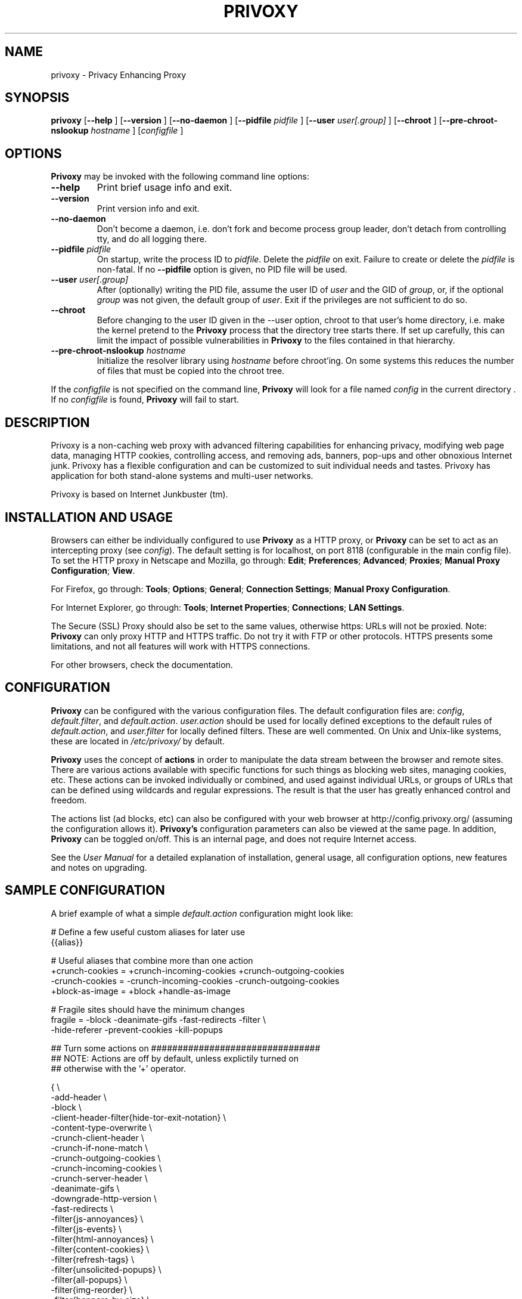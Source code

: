 .\" This manpage has been automatically generated by docbook2man 
.\" from a DocBook document.  This tool can be found at:
.\" <http://shell.ipoline.com/~elmert/comp/docbook2X/> 
.\" Please send any bug reports, improvements, comments, patches, 
.\" etc. to Steve Cheng <steve@ggi-project.org>.
.TH "PRIVOXY" "1" "12 November 2007" "Privoxy 3.0.7 UNRELEASED" ""
.SH NAME
privoxy \- Privacy Enhancing Proxy
.SH SYNOPSIS

\fBprivoxy\fR [\fB--help\fR ] [\fB--version\fR ] [\fB--no-daemon\fR ] [\fB--pidfile \fIpidfile\fB\fR ] [\fB--user \fIuser[.group]\fB\fR ] [\fB--chroot\fR ] [\fB--pre-chroot-nslookup \fIhostname\fB\fR ] [\fB\fIconfigfile\fB\fR ]

.SH "OPTIONS"
.PP
\fBPrivoxy\fR may be invoked with the following command line
options:
.TP
\fB--help\fR
Print brief usage info and exit.
.TP
\fB--version\fR
Print version info and exit.
.TP
\fB--no-daemon\fR
Don't  become  a daemon, i.e. don't fork and become process group
leader, don't detach from controlling tty, and do all logging there.
.TP
\fB--pidfile \fIpidfile\fB\fR
On startup, write the process ID to \fIpidfile\fR.
Delete the \fIpidfile\fR on exit.
Failure to create or delete the \fIpidfile\fR
is non-fatal. If no \fB--pidfile\fR option is given, no PID file will be used.
.TP
\fB--user \fIuser[.group]\fB\fR
After (optionally) writing the PID file, assume the user ID of
\fIuser\fR and the GID of
\fIgroup\fR, or, if the optional
\fIgroup\fR was not given, the default group of
\fIuser\fR. Exit if the privileges are not
sufficient to do so.
.TP
\fB--chroot\fR
Before changing to the user ID given in the --user option, chroot to
that user's home directory, i.e. make the kernel pretend to the
\fBPrivoxy\fR process that the directory tree starts
there. If set up carefully, this can limit the impact of possible
vulnerabilities in \fBPrivoxy\fR to the files contained in
that hierarchy. 
.TP
\fB--pre-chroot-nslookup \fIhostname\fB\fR
Initialize the resolver library using \fIhostname\fR
before chroot'ing. On some systems this reduces the number of files
that must be copied into the chroot tree.
.PP
If the \fIconfigfile\fR is not specified on  the  command  line,
\fBPrivoxy\fR  will  look for a file named
\fIconfig\fR in the current directory . If no
\fIconfigfile\fR is found, \fBPrivoxy\fR will 
fail to start.
.SH "DESCRIPTION"
.PP
Privoxy is a non-caching
web proxy
with advanced filtering capabilities for enhancing privacy,
modifying web page data, managing HTTP
cookies, 
controlling access, and removing ads, banners, pop-ups and other obnoxious
Internet junk. Privoxy has a flexible configuration and can be
customized to suit individual needs and tastes. Privoxy has application for
both stand-alone systems and multi-user networks.
.PP
Privoxy is based on Internet Junkbuster (tm).
.SH "INSTALLATION AND USAGE"
.PP
Browsers can either be individually configured to use
\fBPrivoxy\fR as a HTTP proxy, or \fBPrivoxy\fR can
be set to act as an intercepting proxy (see \fIconfig\fR).  The default setting is  for
localhost,  on port  8118 (configurable in the main config file).  To set the
HTTP proxy in Netscape and Mozilla, go through:  \fBEdit\fR;
\fBPreferences\fR;  \fBAdvanced\fR;
\fBProxies\fR;  \fBManual Proxy Configuration\fR;
\fBView\fR. 
.PP
For Firefox, go through: \fBTools\fR; 
\fBOptions\fR; \fBGeneral\fR;
\fBConnection Settings\fR;
\fBManual Proxy Configuration\fR. 
.PP
For Internet Explorer, go through: \fBTools\fR; 
\fBInternet Properties\fR; \fBConnections\fR;
\fBLAN Settings\fR. 
.PP
The Secure (SSL) Proxy should also be set to the same values, otherwise
https: URLs will not be proxied. Note: \fBPrivoxy\fR can only
proxy HTTP and HTTPS traffic. Do not try it with FTP or other protocols.
HTTPS presents some limitations, and not all features will work with HTTPS 
connections.
.PP
For other browsers, check the documentation.
.SH "CONFIGURATION"
.PP
\fBPrivoxy\fR can be configured with the various configuration
files. The default configuration files are: \fIconfig\fR,
\fIdefault.filter\fR, and
\fIdefault.action\fR. \fIuser.action\fR should 
be used for locally defined exceptions to the default rules of
\fIdefault.action\fR, and \fIuser.filter\fR for 
locally defined filters. These are well commented.  On Unix
and Unix-like systems, these are located in
\fI/etc/privoxy/\fR by default. 
.PP
\fBPrivoxy\fR uses the concept of \fBactions\fR 
in order to manipulate the data stream between the browser and remote sites.
There are various actions available with specific functions for such things 
as blocking web sites, managing cookies, etc. These actions can be invoked
individually or combined, and used against individual URLs, or groups of URLs 
that can be defined using wildcards and regular expressions. The result is
that the user has greatly enhanced control and freedom.
.PP
The actions list (ad blocks, etc) can also be configured with your
web browser at http://config.privoxy.org/ 
(assuming the configuration allows it).
\fBPrivoxy's\fR configuration parameters  can also  be viewed at
the same page. In addition, \fBPrivoxy\fR can be toggled on/off.
This is an internal page, and does not require Internet access.
.PP
See the \fIUser Manual\fR for a detailed
explanation of installation, general usage, all configuration options, new
features and notes on upgrading.
.SH "SAMPLE CONFIGURATION"
.PP
A brief example of what a simple \fIdefault.action\fR
configuration might look like:

.nf
 # Define a few useful custom aliases for later use
 {{alias}}

 # Useful aliases that combine more than one action
 +crunch-cookies = +crunch-incoming-cookies +crunch-outgoing-cookies
 -crunch-cookies = -crunch-incoming-cookies -crunch-outgoing-cookies
 +block-as-image = +block +handle-as-image

 # Fragile sites should have the minimum changes
 fragile     = -block -deanimate-gifs -fast-redirects -filter \\
               -hide-referer -prevent-cookies -kill-popups

 ## Turn some actions on ################################
 ## NOTE: Actions are off by default, unless explictily turned on 
 ## otherwise with the '+' operator.

{ \\
-add-header \\
-block \\
-client-header-filter{hide-tor-exit-notation} \\
-content-type-overwrite \\
-crunch-client-header \\
-crunch-if-none-match \\
-crunch-outgoing-cookies \\
-crunch-incoming-cookies \\
-crunch-server-header \\
-deanimate-gifs \\
-downgrade-http-version \\
-fast-redirects \\
-filter{js-annoyances} \\
-filter{js-events} \\
-filter{html-annoyances} \\
-filter{content-cookies} \\
-filter{refresh-tags} \\
-filter{unsolicited-popups} \\
-filter{all-popups} \\
-filter{img-reorder} \\
-filter{banners-by-size} \\
-filter{banners-by-link} \\
-filter{webbugs} \\
-filter{tiny-textforms} \\
-filter{jumping-windows} \\
-filter{frameset-borders} \\
-filter{demoronizer} \\
-filter{shockwave-flash} \\
-filter{quicktime-kioskmode} \\
-filter{fun} \\
-filter{crude-parental} \\
-filter{ie-exploits} \\
-filter{site-specifics} \\
-filter{google} \\
-filter{yahoo} \\
-filter{msn} \\
-filter{blogspot} \\
-filter{no-ping} \\
-force-text-mode \\
-handle-as-empty-document \\
-handle-as-image \\
-hide-accept-language \\
-hide-content-disposition \\
-hide-if-modified-since \\
+hide-forwarded-for-headers \\
+hide-from-header{block} \\
-hide-referrer \\
-hide-user-agent \\
-inspect-jpegs \\
-kill-popups \\
-limit-connect \\
-overwrite-last-modified \\
-prevent-compression \\
-redirect \\
-send-vanilla-wafer \\
-send-wafer \\
-server-header-filter{xml-to-html} \\
-server-header-filter{html-to-xml} \\
-session-cookies-only \\
+set-image-blocker{pattern} \\
-treat-forbidden-connects-like-blocks \\
}
/ # '/' Match *all* URL patterns

 
 # Block all URLs that match these patterns
 { +block }
  ad.
  ad[sv].
  .*ads.
  banner?.
  /.*count(er)?\\.(pl|cgi|exe|dll|asp|php[34]?)
  .hitbox.com 
  media./.*(ads|banner)

 # Block, and treat these URL patterns as if they were 'images'.
 # We would expect these to be ads.
 { +block-as-image }
  .ad.doubleclick.net
  .a[0-9].yimg.com/(?:(?!/i/).)*$
  ad.*.doubleclick.net

 # Make exceptions for these harmless ones that would be 
 # caught by our +block patterns just above.
 { -block }
  adsl.
  adobe.
  advice.
  .*downloads.
  # uploads or downloads
  /.*loads
.fi
.PP
Then for a \fIuser.action\fR, we would put local,
narrowly defined exceptions:

.nf
 # Re-define aliases as needed here
 {{alias}}

 # Useful aliases
 -crunch-cookies = -crunch-incoming-cookies -crunch-outgoing-cookies
 
 # Set personal exceptions to the policies in default.action #######

 # Sites where we want persistent cookies, so allow *all* cookies
 { -crunch-cookies -session-cookies-only }
  .redhat.com
  .sun.com
  .msdn.microsoft.com
 
 # These sites break easily. Use our "fragile" alias here.
 { fragile }
  .forbes.com
  mybank.example.com

 # Replace example.com's style sheet with one of my choosing
 { +redirect{http://localhost/css-replacements/example.com.css} }
  example.com/stylesheet.css
.fi
.PP
See the comments in the configuration files themselves, or the 
\fIUser Manual\fR
for full explanations of the above syntax, and other \fBPrivoxy\fR
configuration options.
.SH "FILES"

.nf
 
 \fI/usr/sbin/privoxy\fR
 \fI/etc/privoxy/config\fR
 \fI/etc/privoxy/default.action\fR
 \fI/etc/privoxy/standard.action\fR
 \fI/etc/privoxy/user.action\fR
 \fI/etc/privoxy/default.filter\fR
 \fI/etc/privoxy/user.filter\fR
 \fI/etc/privoxy/trust\fR
 \fI/etc/privoxy/templates/*\fR
 \fI/var/log/privoxy/logfile\fR
.fi
.PP
Various other files should be included, but may vary depending on platform
and build configuration. Additional documentation should be included in the local
documentation directory.
.SH "SIGNALS"
.PP
\fBPrivoxy\fR terminates on the \fBSIGINT\fR,
\fBSIGTERM\fR and \fBSIGABRT\fR signals. Log
rotation scripts may cause a re-opening of the logfile by sending a 
\fBSIGHUP\fR to \fBPrivoxy\fR. Note that unlike
other daemons,  \fBPrivoxy\fR does not need to be made aware of
config file changes by \fBSIGHUP\fR -- it will detect them
automatically. 
.SH "NOTES"
.PP
This is a UNRELEASED version of \fBPrivoxy\fR. Not 
all features are well tested.
.PP
Please see the \fIUser Manual\fR on how to contact the
developers, for feature requests, reporting problems, and other questions.
.SH "SEE ALSO"
.PP
Other references and sites of interest to \fBPrivoxy\fR
users:
.PP

http://www.privoxy.org/, 
the \fBPrivoxy\fR Home page. 

http://www.privoxy.org/faq/, 
the \fBPrivoxy\fR FAQ. 

http://sourceforge.net/projects/ijbswa/, 
the Project Page for \fBPrivoxy\fR on 
SourceForge.

http://config.privoxy.org/,
the web-based user interface. \fBPrivoxy\fR must be
running for this to work. Shortcut: http://p.p/

http://sourceforge.net/tracker/?group_id=11118&atid=460288, to submit ``misses'' and other
configuration related suggestions to the developers. 

http://www.junkbusters.com/ht/en/cookies.html,
an explanation how cookies are used to track web users.

http://www.junkbusters.com/ijb.html,
the original Internet Junkbuster.

http://privacy.net/, a useful site
to check what information about you is leaked while you browse the web.

http://www.squid-cache.org/, a popular
caching proxy, which is often used together with \fBPrivoxy\fR.

http://www.pps.jussieu.fr/~jch/software/polipo/,
\fBPolipo\fR is a caching proxy with advanced features
like pipelining, multiplexing and caching of partial instances. In many setups
it can be used as \fBSquid\fR replacement.

http://tor.eff.org/, 
\fBTor\fR can help anonymize web browsing, 
web publishing, instant messaging, IRC, SSH, and other applications.

http://www.privoxy.org/developer-manual/, 
the \fBPrivoxy\fR developer manual. 
.SH "DEVELOPMENT TEAM"

.nf
 Fabian Keil, lead developer
 David Schmidt, developer
 
 Hal Burgiss
 Roland Rosenfeld
.fi
.SH "COPYRIGHT AND LICENSE"
.SS "COPYRIGHT"
.PP
Copyright (C) 2001 - 2007 by Privoxy Developers <ijbswa-developers@lists.sourceforge.net>
.PP
Some source code is based on code Copyright (C) 1997 by Anonymous Coders
and Junkbusters, Inc. and licensed under the \fIGNU General Public
License\fR.
.SS "LICENSE"
.PP
\fBPrivoxy\fR is free software; you can
redistribute it and/or modify it under the terms of the 
\fIGNU General Public
License\fR, version 2, as published by the Free Software Foundation.
.PP
This program is distributed in the hope that it will be useful, but WITHOUT
ANY WARRANTY; without even the implied warranty of MERCHANTABILITY or
FITNESS FOR A PARTICULAR PURPOSE.  See the 
\fIGNU General Public License\fR for
more details, which is available from the Free Software Foundation, Inc, 
51 Franklin Street, Fifth Floor, Boston, MA 02110-1301, USA
.PP
You should have received a copy of the  \fIGNU General Public License\fR
along with this program; if not, write to the  Free Software
Foundation, Inc. 51 Franklin Street, Fifth Floor
Boston, MA 02110-1301
USA 
